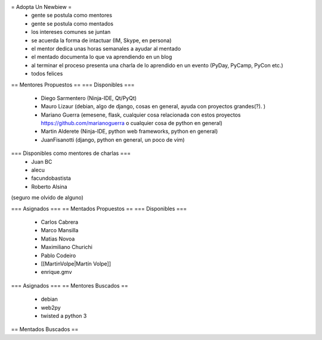 = Adopta Un Newbiew =
 * gente se postula como mentores
 * gente se postula como mentados
 * los intereses comunes se juntan
 * se acuerda la forma de intactuar (IM, Skype, en persona)
 * el mentor dedica unas horas semanales a ayudar al mentado
 * el mentado documenta lo que va aprendiendo en un blog
 * al terminar el proceso presenta una charla de lo aprendido en un evento (PyDay, PyCamp, PyCon etc.)
 * todos felices

== Mentores Propuestos ==
=== Disponibles ===
 * Diego Sarmentero (Ninja-IDE, Qt/PyQt)
 * Mauro Lizaur (debian, algo de django, cosas en general, ayuda con proyectos grandes(?). )
 * Mariano Guerra (emesene, flask, cualquier cosa relacionada con estos proyectos https://github.com/marianoguerra o cualquier cosa de python en general)
 * Martin Alderete (Ninja-IDE, python web frameworks, python en general)
 * JuanFisanotti (django, python en general, un poco de vim)

=== Disponibles como mentores de charlas ===
 * Juan BC
 * alecu
 * facundobastista
 * Roberto Alsina

(seguro me olvido de alguno)

=== Asignados ===
== Mentados Propuestos ==
=== Disponibles ===

 * Carlos Cabrera
 * Marco Mansilla
 * Matias Novoa
 * Maximiliano Churichi
 * Pablo Codeiro
 * [[MartinVolpe|Martín Volpe]]
 * enrique.gmv

=== Asignados ===
== Mentores Buscados ==
 * debian
 * web2py
 * twisted a python 3

== Mentados Buscados ==
